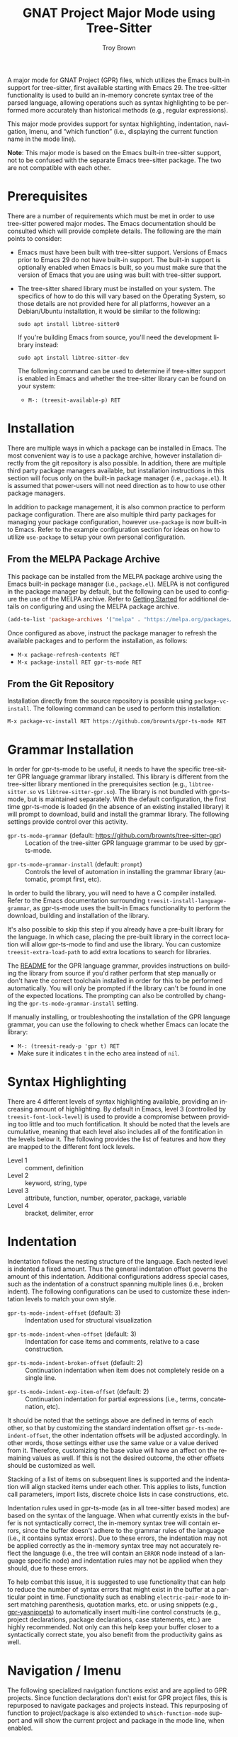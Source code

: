 #+TITLE: GNAT Project Major Mode using Tree-Sitter
#+AUTHOR: Troy Brown
#+LANGUAGE: en
#+OPTIONS: toc:nil ':t
#+EXPORT_FILE_NAME: doc/gpr-ts-mode.texi
#+TEXINFO_DIR_CATEGORY: Emacs
#+TEXINFO_DIR_TITLE: GPR Tree-Sitter Mode: (gpr-ts-mode)
#+TEXINFO_DIR_DESC: GNAT Project Major Mode using Tree-Sitter

#+HTML: <a href="https://melpa.org/#/gpr-ts-mode"><img alt="MELPA" src="https://melpa.org/packages/gpr-ts-mode-badge.svg"/></a>
#+HTML: <a href="https://github.com/brownts/gpr-ts-mode/actions/workflows/test.yml"><img alt="CI" src="https://github.com/brownts/gpr-ts-mode/actions/workflows/test.yml/badge.svg"/></a>

A major mode for GNAT Project (GPR) files, which utilizes the Emacs
built-in support for tree-sitter, first available starting with
Emacs 29.  The tree-sitter functionality is used to build an in-memory
concrete syntax tree of the parsed language, allowing operations such
as syntax highlighting to be performed more accurately than historical
methods (e.g., regular expressions).

This major mode provides support for syntax highlighting, indentation,
navigation, Imenu, and "which function" (i.e., displaying the current
function name in the mode line).

*Note*: This major mode is based on the Emacs built-in tree-sitter
support, not to be confused with the separate Emacs tree-sitter
package.  The two are not compatible with each other.

* Prerequisites

There are a number of requirements which must be met in order to use
tree-sitter powered major modes.  The Emacs documentation should be
consulted which will provide complete details.  The following are the
main points to consider:

- Emacs must have been built with tree-sitter support.  Versions of
  Emacs prior to Emacs 29 do not have built-in support.  The built-in
  support is optionally enabled when Emacs is built, so you must make
  sure that the version of Emacs that you are using was built with
  tree-sitter support.
- The tree-sitter shared library must be installed on your system.
  The specifics of how to do this will vary based on the Operating
  System, so those details are not provided here for all platforms,
  however an a Debian/Ubuntu installation, it would be similar to the
  following:
  #+BEGIN_SRC shell
    sudo apt install libtree-sitter0
  #+END_SRC
  If you're building Emacs from source, you'll need the development
  library instead:
  #+BEGIN_SRC shell
    sudo apt install libtree-sitter-dev
  #+END_SRC
  The following command can be used to determine if tree-sitter
  support is enabled in Emacs and whether the tree-sitter library can
  be found on your system:
  - =M-: (treesit-available-p) RET=

* Installation

There are multiple ways in which a package can be installed in Emacs.
The most convenient way is to use a package archive, however
installation directly from the git repository is also possible.  In
addition, there are multiple third party package managers available,
but installation instructions in this section will focus only on the
built-in package manager (i.e., =package.el=).  It is assumed that
power-users will not need direction as to how to use other package
managers.

In addition to package management, it is also common practice to
perform package configuration.  There are also multiple third party
packages for managing your package configuration, however =use-package=
is now built-in to Emacs.  Refer to the example configuration section
for ideas on how to utilize =use-package= to setup your own personal
configuration.

** From the MELPA Package Archive

This package can be installed from the MELPA package archive using the
Emacs built-in package manager (i.e., =package.el=).  MELPA is not
configured in the package manager by default, but the following can be
used to configure the use of the MELPA archive.  Refer to [[https://melpa.org/#/getting-started][Getting
Started]] for additional details on configuring and using the MELPA
package archive.

#+BEGIN_SRC emacs-lisp
  (add-to-list 'package-archives '("melpa" . "https://melpa.org/packages/") t)
#+END_SRC

Once configured as above, instruct the package manager to refresh the
available packages and to perform the installation, as follows:

- =M-x package-refresh-contents RET=
- =M-x package-install RET gpr-ts-mode RET=

** From the Git Repository

Installation directly from the source repository is possible using
~package-vc-install~.  The following command can be used to perform this
installation:

=M-x package-vc-install RET https://github.com/brownts/gpr-ts-mode RET=

* Grammar Installation

In order for gpr-ts-mode to be useful, it needs to have the specific
tree-sitter GPR language grammar library installed.  This library is
different from the tree-sitter library mentioned in the prerequisites
section (e.g., =libtree-sitter.so= vs =libtree-sitter-gpr.so=).  The
library is not bundled with gpr-ts-mode, but is maintained separately.
With the default configuration, the first time gpr-ts-mode is loaded
(in the absence of an existing installed library) it will prompt to
download, build and install the grammar library.  The following
settings provide control over this activity.

#+VINDEX: gpr-ts-mode-grammar
- ~gpr-ts-mode-grammar~ (default: [[https://github.com/brownts/tree-sitter-gpr]]) :: Location
  of the tree-sitter GPR language grammar to be used by gpr-ts-mode.
#+VINDEX: gpr-ts-mode-grammar-install
- ~gpr-ts-mode-grammar-install~ (default: ~prompt~) :: Controls the level of
  automation in installing the grammar library (automatic, prompt first,
  etc).

In order to build the library, you will need to have a C compiler
installed.  Refer to the Emacs documentation surrounding
~treesit-install-language-grammar~, as gpr-ts-mode uses the built-in
Emacs functionality to perform the download, building and installation
of the library.

It's also possible to skip this step if you already have a pre-built
library for the language.  In which case, placing the pre-built
library in the correct location will allow gpr-ts-mode to find and use
the library.  You can customize ~treesit-extra-load-path~ to add extra
locations to search for libraries.

The [[https://github.com/brownts/tree-sitter-gpr#readme][README]] for the GPR language grammar, provides instructions on
building the library from source if you'd rather perform that step
manually or don't have the correct toolchain installed in order for
this to be performed automatically.  You will only be prompted if the
library can't be found in one of the expected locations.  The
prompting can also be controlled by changing the
~gpr-ts-mode-grammar-install~ setting.

If manually installing, or troubleshooting the installation of the GPR
language grammar, you can use the following to check whether Emacs can
locate the library:
- =M-: (treesit-ready-p 'gpr t) RET=
- Make sure it indicates ~t~ in the echo area instead of ~nil~.

* Syntax Highlighting

There are 4 different levels of syntax highlighting available,
providing an increasing amount of highlighting.  By default in Emacs,
level 3 (controlled by ~treesit-font-lock-level~) is used to provide a
compromise between providing too little and too much fontification.
It should be noted that the levels are cumulative, meaning that each
level also includes all of the fontification in the levels below it.
The following provides the list of features and how they are mapped to
the different font lock levels.

- Level 1 :: comment, definition
- Level 2 :: keyword, string, type
- Level 3 :: attribute, function, number, operator, package, variable
- Level 4 :: bracket, delimiter, error

* Indentation

Indentation follows the nesting structure of the language.  Each
nested level is indented a fixed amount.  Thus the general indentation
offset governs the amount of this indentation.  Additional
configurations address special cases, such as the indentation of a
construct spanning multiple lines (i.e., broken indent).  The
following configurations can be used to customize these indentation
levels to match your own style.

#+VINDEX: gpr-ts-mode-indent-offset
- ~gpr-ts-mode-indent-offset~ (default: 3) :: Indentation used for
  structural visualization
#+VINDEX: gpr-ts-mode-indent-when-offset
- ~gpr-ts-mode-indent-when-offset~ (default: 3) :: Indentation for case
  items and comments, relative to a case construction.
#+VINDEX: gpr-ts-mode-indent-broken-offset
- ~gpr-ts-mode-indent-broken-offset~ (default: 2) :: Continuation
  indentation when item does not completely reside on a single line.
#+VINDEX: gpr-ts-mode-indent-exp-item-offset
- ~gpr-ts-mode-indent-exp-item-offset~ (default: 2) :: Continuation
  indentation for partial expressions (i.e., terms, concatenation,
  etc).

It should be noted that the settings above are defined in terms of
each other, so that by customizing the standard indentation offset
~gpr-ts-mode-indent-offset~, the other indentation offsets will be
adjusted accordingly.  In other words, those settings either use the
same value or a value derived from it.  Therefore, customizing the
base value will have an affect on the remaining values as well.  If
this is not the desired outcome, the other offsets should be
customized as well.

Stacking of a list of items on subsequent lines is supported and the
indentation will align stacked items under each other.  This applies
to lists, function call parameters, import lists, discrete choice
lists in case constructions, etc.

Indentation rules used in gpr-ts-mode (as in all tree-sitter based
modes) are based on the syntax of the language.  When what currently
exists in the buffer is not syntactically correct, the in-memory
syntax tree will contain errors, since the buffer doesn't adhere to
the grammar rules of the language (i.e., it contains syntax errors).
Due to these errors, the indentation may not be applied correctly as
the in-memory syntax tree may not accurately reflect the language
(i.e., the tree will contain an ~ERROR~ node instead of a language
specific node) and indentation rules may not be applied when they
should, due to these errors.

To help combat this issue, it is suggested to use functionality that
can help to reduce the number of syntax errors that might exist in the
buffer at a particular point in time.  Functionality such as enabling
=electric-pair-mode= to insert matching parenthesis, quotation marks,
etc. or using snippets (e.g., [[https://github.com/brownts/gpr-yasnippets][gpr-yasnippets]]) to automatically insert
multi-line control constructs (e.g., project declarations, package
declarations, case statements, etc.) are highly recommended.  Not only
can this help keep your buffer closer to a syntactically correct
state, you also benefit from the productivity gains as well.

* Navigation / Imenu

The following specialized navigation functions exist and are applied
to GPR projects.  Since function declarations don't exist for GPR
project files, this is repurposed to navigate packages and projects
instead.  This repurposing of function to project/package is also
extended to =which-function-mode= support and will show the current
project and package in the mode line, when enabled.

#+KINDEX: C-M-a
- =C-M-a= :: Move backward to beginning of package or project
#+KINDEX: C-M-e
- =C-M-e= :: Move forward to next end of package or project

With the provided Imenu support, additional options are available for
ease of navigation within a single GPR file.  Packages, projects, type
declarations and typed variable declarations are enumerated.

* Troubleshooting

** Org Mode Source Code Blocks

When Org Mode doesn't know the major mode for the language of a source
block, it will guess by appending "-mode" to the end of the language
name.  If we use a language name of "gpr", this means it will look for
a major mode named "gpr-mode".  This default behavior doesn't work if
we want to use Tree-Sitter enabled modes.  Maybe in the future it will
be aware of these modes, but in the meantime, we can explicitly
configure Org Mode to map to the Tree-Sitter major mode using the
customization variable =org-src-lang-modes=.

The following can be added to your configuration to persist the
setting:

#+BEGIN_SRC emacs-lisp
  (with-eval-after-load 'org-src
    (add-to-list 'org-src-lang-modes '("gpr" . gpr-ts)))
#+END_SRC

* Example Configuration

The following is an example configuration using =use-package= to manage
this configuration.  It assumes that =package.el= is your package
manager.  This checks to make sure tree-sitter support is enabled in
Emacs before attempting to install/configure the package, thus your
configuration will remain compatible with versions of Emacs which
don't yet support tree-sitter, and will not install and configure this
package in its absence.  Additionally, this also includes installation
and configuration of recommended supporting packages and modes.

#+BEGIN_SRC emacs-lisp
  (when (and (fboundp 'treesit-available-p)
             (treesit-available-p))
    (use-package gpr-ts-mode
      :ensure t
      :defer t ; autoload updates `auto-mode-alist'
      :init
      ;; Configure source blocks for Org Mode.
      (with-eval-after-load 'org-src
        (add-to-list 'org-src-lang-modes '("gpr" . gpr-ts)))))

  ;; Configure Electric Pair

  (use-package elec-pair
    :ensure nil ; built-in
    :hook (gpr-ts-mode . electric-pair-local-mode))

  ;; Configure snippets

  (use-package gpr-yasnippets
    :ensure t
    :defer t) ; autoload hooks into yasnippet

  (use-package yasnippet
    :ensure t
    :hook (gpr-ts-mode . yas-minor-mode-on))
#+END_SRC

* Keystroke Index
:PROPERTIES:
:APPENDIX: t
:INDEX: ky
:END:

* Variable Index
:PROPERTIES:
:APPENDIX: t
:INDEX: vr
:END:

# Local Variables:
# eval: (add-hook 'after-save-hook #'org-texinfo-export-to-info nil t)
# End:

